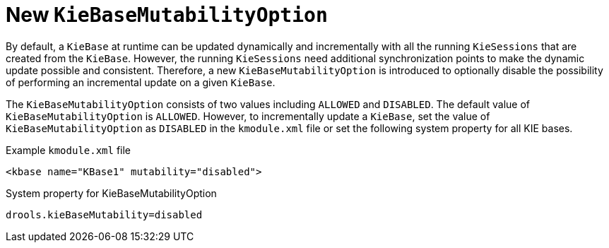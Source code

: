 [id='kiebase-mutability-option']

= New `KieBaseMutabilityOption`

By default, a `KieBase` at runtime can be updated dynamically and incrementally with all the running `KieSessions` that are created from the `KieBase`.  However, the running `KieSessions` need additional synchronization points to make the dynamic update possible and consistent. Therefore, a new `KieBaseMutabilityOption` is introduced to optionally disable the possibility of performing an incremental update on a given `KieBase`.

The `KieBaseMutabilityOption` consists of two values including `ALLOWED` and `DISABLED`.  The default value of `KieBaseMutabilityOption` is `ALLOWED`. However, to incrementally update a `KieBase`, set the value of `KieBaseMutabilityOption` as `DISABLED` in the `kmodule.xml` file or set the following system property for all KIE bases.

.Example `kmodule.xml` file
[source,xml]
----
<kbase name="KBase1" mutability="disabled">
----

.System property for KieBaseMutabilityOption
[source,java]
----
drools.kieBaseMutability=disabled
----
